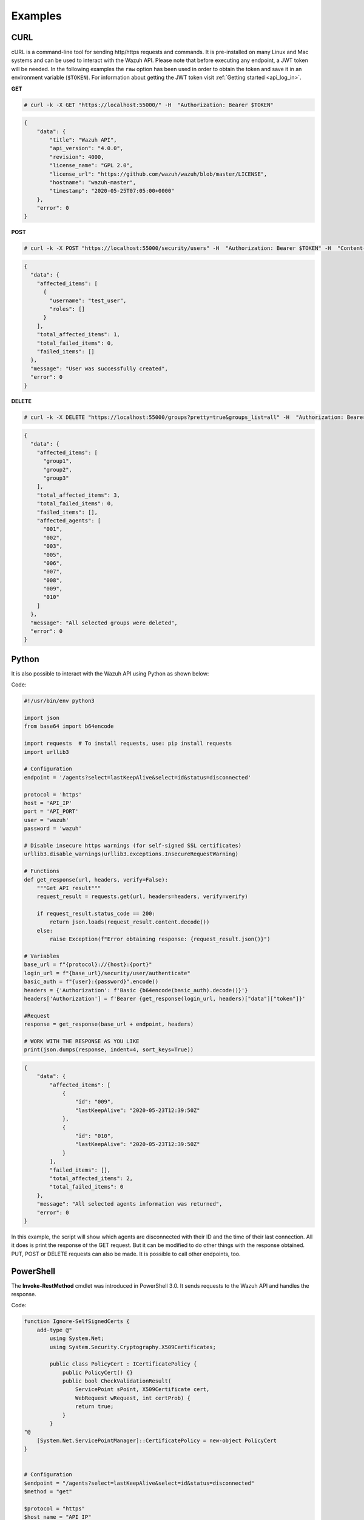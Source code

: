.. Copyright (C) 2021 Wazuh, Inc.

.. _api_examples:

Examples
--------

.. _api_curl_label:

CURL
^^^^

cURL is a command-line tool for sending http/https requests and commands. It is pre-installed on many Linux and Mac systems and can be used to interact with the Wazuh API. Please note that before executing any endpoint, a JWT token will be needed. In the following examples the ``raw`` option has been used in order to obtain the token and save it in an environment variable (``$TOKEN``). For information about getting the JWT token visit :ref:`Getting started <api_log_in>`.

**GET**

.. code-block:: console

    # curl -k -X GET "https://localhost:55000/" -H  "Authorization: Bearer $TOKEN"

.. code-block:: json
    :class: output

    {
        "data": {
            "title": "Wazuh API",
            "api_version": "4.0.0",
            "revision": 4000,
            "license_name": "GPL 2.0",
            "license_url": "https://github.com/wazuh/wazuh/blob/master/LICENSE",
            "hostname": "wazuh-master",
            "timestamp": "2020-05-25T07:05:00+0000"
        },
        "error": 0
    }


**POST**

.. code-block:: console

    # curl -k -X POST "https://localhost:55000/security/users" -H  "Authorization: Bearer $TOKEN" -H  "Content-Type: application/json" -d "{\"username\":\"test_user\",\"password\":\"Test_user1\"}"

.. code-block:: json
    :class: output

    {
      "data": {
        "affected_items": [
          {
            "username": "test_user",
            "roles": []
          }
        ],
        "total_affected_items": 1,
        "total_failed_items": 0,
        "failed_items": []
      },
      "message": "User was successfully created",
      "error": 0
    }


**DELETE**

.. code-block:: console

    # curl -k -X DELETE "https://localhost:55000/groups?pretty=true&groups_list=all" -H  "Authorization: Bearer $TOKEN"

.. code-block:: json
    :class: output

    {
      "data": {
        "affected_items": [
          "group1",
          "group2",
          "group3"
        ],
        "total_affected_items": 3,
        "total_failed_items": 0,
        "failed_items": [],
        "affected_agents": [
          "001",
          "002",
          "003",
          "005",
          "006",
          "007",
          "008",
          "009",
          "010"
        ]
      },
      "message": "All selected groups were deleted",
      "error": 0
    }

.. _api_python-label:

Python
^^^^^^

It is also possible to interact with the Wazuh API using Python as shown below:

Code:

.. code-block:: python

    #!/usr/bin/env python3

    import json
    from base64 import b64encode

    import requests  # To install requests, use: pip install requests
    import urllib3

    # Configuration
    endpoint = '/agents?select=lastKeepAlive&select=id&status=disconnected'

    protocol = 'https'
    host = 'API_IP'
    port = 'API_PORT'
    user = 'wazuh'
    password = 'wazuh'

    # Disable insecure https warnings (for self-signed SSL certificates)
    urllib3.disable_warnings(urllib3.exceptions.InsecureRequestWarning)

    # Functions
    def get_response(url, headers, verify=False):
        """Get API result"""
        request_result = requests.get(url, headers=headers, verify=verify)

        if request_result.status_code == 200:
            return json.loads(request_result.content.decode())
        else:
            raise Exception(f"Error obtaining response: {request_result.json()}")

    # Variables
    base_url = f"{protocol}://{host}:{port}"
    login_url = f"{base_url}/security/user/authenticate"
    basic_auth = f"{user}:{password}".encode()
    headers = {'Authorization': f'Basic {b64encode(basic_auth).decode()}'}
    headers['Authorization'] = f'Bearer {get_response(login_url, headers)["data"]["token"]}'

    #Request
    response = get_response(base_url + endpoint, headers)

    # WORK WITH THE RESPONSE AS YOU LIKE
    print(json.dumps(response, indent=4, sort_keys=True))

.. code-block:: json
    :class: output

    {
        "data": {
            "affected_items": [
                {
                    "id": "009",
                    "lastKeepAlive": "2020-05-23T12:39:50Z"
                },
                {
                    "id": "010",
                    "lastKeepAlive": "2020-05-23T12:39:50Z"
                }
            ],
            "failed_items": [],
            "total_affected_items": 2,
            "total_failed_items": 0
        },
        "message": "All selected agents information was returned",
        "error": 0
    }


In this example, the script will show which agents are disconnected with their ID and the time of their last connection. All it does is print the response of the GET request. But it can be modified to do other things with the response obtained. PUT, POST or DELETE requests can also be made. It is possible to call other endpoints, too.

.. _api_powershell_label:

PowerShell
^^^^^^^^^^

The **Invoke-RestMethod** cmdlet was introduced in PowerShell 3.0.  It sends requests to the Wazuh API and handles the response.

Code:

.. code-block:: powershell

    function Ignore-SelfSignedCerts {
        add-type @"
            using System.Net;
            using System.Security.Cryptography.X509Certificates;

            public class PolicyCert : ICertificatePolicy {
                public PolicyCert() {}
                public bool CheckValidationResult(
                    ServicePoint sPoint, X509Certificate cert,
                    WebRequest wRequest, int certProb) {
                    return true;
                }
            }
    "@
        [System.Net.ServicePointManager]::CertificatePolicy = new-object PolicyCert
    }


    # Configuration
    $endpoint = "/agents?select=lastKeepAlive&select=id&status=disconnected"
    $method = "get"

    $protocol = "https"
    $host_name = "API_IP"
    $port = "API_PORT"
    $username = "wazuh"
    $password = "wazuh"

    # Variables
    $base_url = $protocol + "://" + $host_name + ":" + $port
    $login_url = $base_url + "/security/user/authenticate"
    $endpoint_url = $base_url + $endpoint
    $base64AuthInfo = [Convert]::ToBase64String([Text.Encoding]::ASCII.GetBytes(("{0}:{1}" -f $username, $password)))
    $headers = New-Object "System.Collections.Generic.Dictionary[[String],[String]]"
    $headers.Add("Content-Type", 'application/json')
    $headers.Add("Authorization", "Basic " + $base64AuthInfo)

    Ignore-SelfSignedCerts
    $token_response = Invoke-RestMethod -Uri $login_url -Headers $headers
    $headers["Authorization"] = "Bearer " + $token_response.data.token

    # Request
    try{
        $response = Invoke-RestMethod -Method $method -Uri $endpoint_url -Headers $headers
    }catch{
        $response = $_.Exception.Response
    }

    # WORK WITH THE RESPONSE AS YOU LIKE
    Write-Output $response.data


.. code-block:: none
    :class: output

    affected_items                                   total_affected_items total_failed_items failed_items
    --------------                                   -------------------- ------------------ ------------
    {@{lastKeepAlive=2020-05-23T12:39:50Z; id=009},  2                    0                  {}
    @{lastKeepAlive=2020-05-23T12:39:50Z; id=010}}


As in the previous case, this script can be modified as the user desires.
